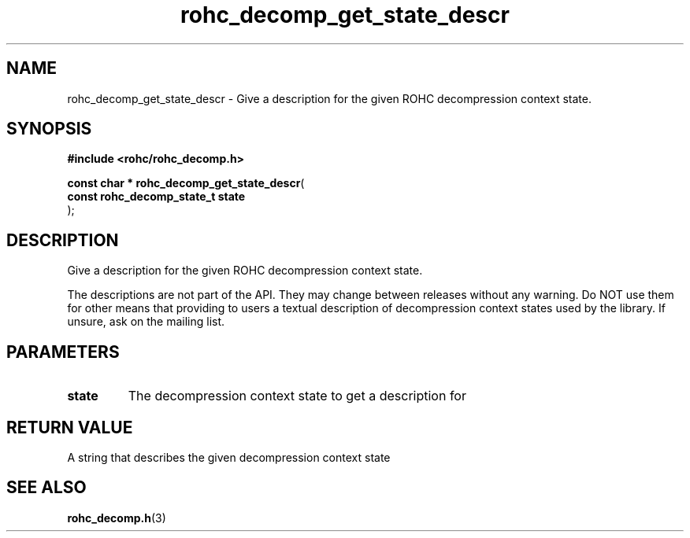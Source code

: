 .\" File automatically generated by doxy2man0.1
.\" Generation date: ven. déc. 1 2017
.TH rohc_decomp_get_state_descr 3 2017-12-01 "ROHC" "ROHC library Programmer's Manual"
.SH "NAME"
rohc_decomp_get_state_descr \- Give a description for the given ROHC decompression context state.
.SH SYNOPSIS
.nf
.B #include <rohc/rohc_decomp.h>
.sp
\fBconst char * rohc_decomp_get_state_descr\fP(
    \fBconst rohc_decomp_state_t  state\fP
);
.fi
.SH DESCRIPTION
.PP 
Give a description for the given ROHC decompression context state.
.PP 
The descriptions are not part of the API. They may change between releases without any warning. Do NOT use them for other means that providing to users a textual description of decompression context states used by the library. If unsure, ask on the mailing list.
.SH PARAMETERS
.TP
.B state
The decompression context state to get a description for 
.SH RETURN VALUE
.PP
A string that describes the given decompression context state 
.SH SEE ALSO
.BR rohc_decomp.h (3)
